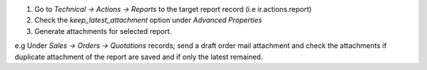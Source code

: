 1. Go to *Technical -> Actions -> Reports* to the target report record (i.e ir.actions.report)
2. Check the *keep_latest_attachment* option under *Advanced Properties*
3. Generate attachments for selected report.

e.g Under *Sales -> Orders -> Quotations* records; send a draft order mail
attachment and check the attachments if duplicate attachment of the report
are saved and if only the latest remained.

